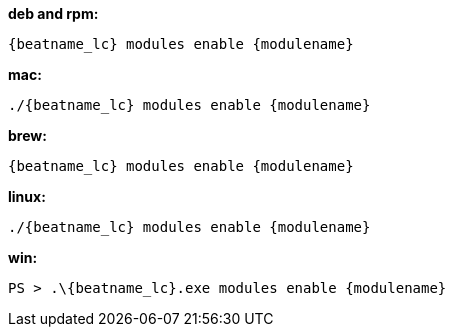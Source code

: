 --
*deb and rpm:*

["source","sh",subs="attributes"]
----
{beatname_lc} modules enable {modulename}
----

*mac:*

["source","sh",subs="attributes"]
----
./{beatname_lc} modules enable {modulename}
----

*brew:*

["source","sh",subs="attributes"]
----
{beatname_lc} modules enable {modulename}
----

*linux:*

["source","sh",subs="attributes"]
----
./{beatname_lc} modules enable {modulename}
----

*win:*

["source","sh",subs="attributes"]
----
PS > .{backslash}{beatname_lc}.exe modules enable {modulename}
----

--